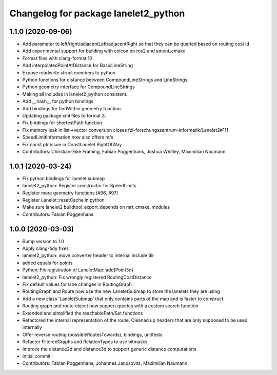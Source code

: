 ^^^^^^^^^^^^^^^^^^^^^^^^^^^^^^^^^^^^^
Changelog for package lanelet2_python
^^^^^^^^^^^^^^^^^^^^^^^^^^^^^^^^^^^^^

1.1.0 (2020-09-06)
------------------
* Add parameter to left/right/adjacentLeft/adjacentRight so that they can be queried based on routing cost id
* Add experimental support for building with colcon on ros2 and ament_cmake
* Format files with clang-format 10
* Add interpolatedPointAtDistance for BasicLineString
* Expose readwrite struct members to python
* Python functions for distance between CompoundLineStrings and LineStrings
* Python geometry interface for CompoundLineStrings
* Making all includes in lanelet2_python consistent.
* Add __hash__ for python bindings
* Add bindings for findWithin geometry function
* Updating package.xml files to format 3.
* Fix bindings for shortestPath function
* Fix memory leak in list->vector conversion
  closes fzi-forschungszentrum-informatik/Lanelet2#111
* SpeedLimitInformation now also offers m/s
* Fix const ptr issue in ConstLanelet.RightOfWay
* Contributors: Christian-Eike Framing, Fabian Poggenhans, Joshua Whitley, Maximilian Naumann

1.0.1 (2020-03-24)
------------------
* Fix python bindings for lanelet submap
* lanelet2_python: Register constructor for SpeedLimits
* Register more geometry functions (#96, #97)
* Register Lanelet::resetCache in python
* Make sure lanelet2 buildtool_export_depends on mrt_cmake_modules
* Contributors: Fabian Poggenhans

1.0.0 (2020-03-03)
------------------
* Bump version to 1.0
* Apply clang-tidy fixes
* lanelet2_python: move converter header to internal include dir
* added equals for points
* Python: Fix registration of LaneletMap::add(Point3d)
* lanelet2_python: Fix wrongly registered RoutingCostDistance
* Fix default values for lane changes in RoutingGraph
* RoutingGraph and Route now use the new LaneletSubmap to store the lanelets they are using
* Add a new class 'LaneletSubmap' that only contains parts of the map and is faster to construct
* Routing graph and route object now support queries with a custom search function
* Extended and simplified the reachablePath/Set functions
* Refactored the internal representation of the route. Cleaned up headers that are only supposed to be used internally
* Offer reverse routing (possibleRoutesTowards), bindings, unittests
* Refactor FilteredGraphs and RelationTypes to use bitmasks
* Improve the distance2d and distance3d to support generic distance computations
* Initial commit
* Contributors: Fabian Poggenhans, Johannes Janosovits, Maximilian Naumann
